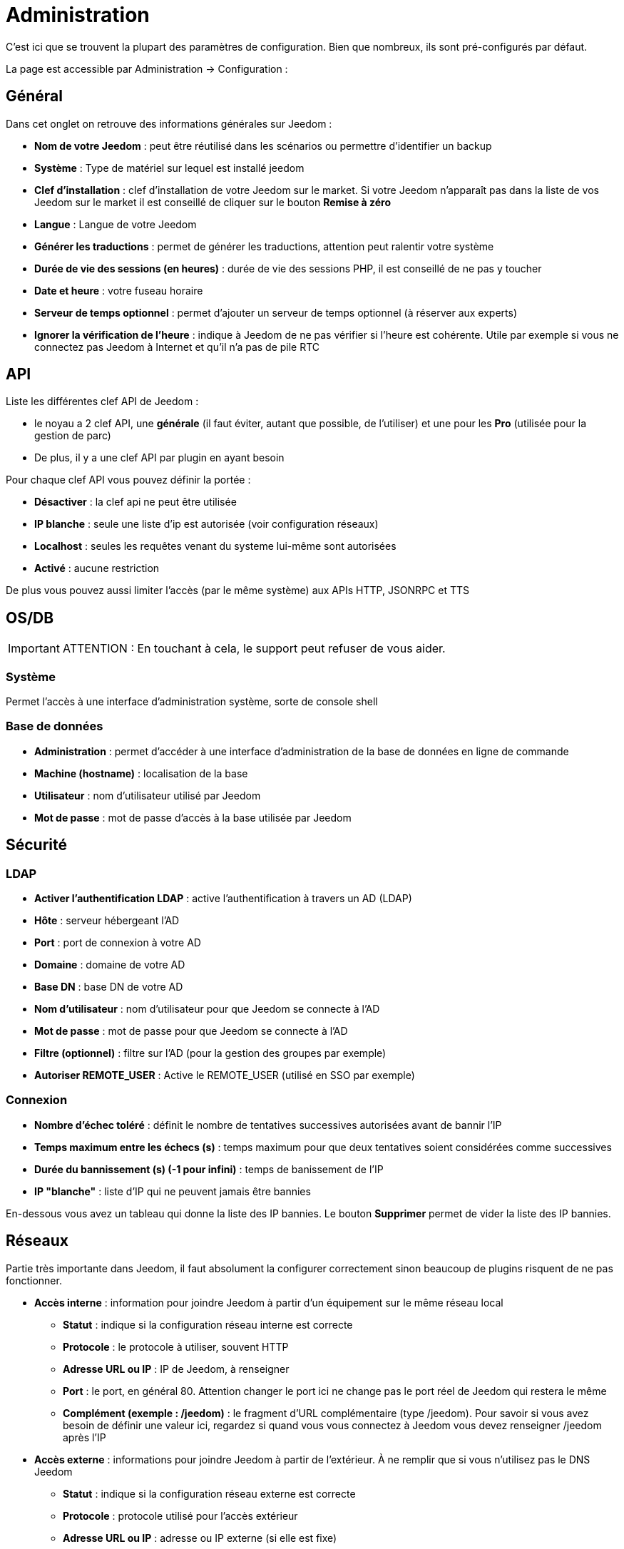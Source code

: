 = Administration

C’est ici que se trouvent la plupart des paramètres de configuration. Bien que nombreux, ils sont pré-configurés par défaut.

La page est accessible par Administration -> Configuration : 

== Général

Dans cet onglet on retrouve des informations générales sur Jeedom : 

* *Nom de votre Jeedom* : peut être réutilisé dans les scénarios ou permettre d'identifier un backup
* *Système* : Type de matériel sur lequel est installé jeedom
* *Clef d'installation* : clef d'installation de votre Jeedom sur le market. Si votre Jeedom n'apparaît pas dans la liste de vos Jeedom sur le market il est conseillé de cliquer sur le bouton *Remise à zéro*
* *Langue* : Langue de votre Jeedom
* *Générer les traductions* : permet de générer les traductions, attention peut ralentir votre système
* *Durée de vie des sessions (en heures)* : durée de vie des sessions PHP, il est conseillé de ne pas y toucher
* *Date et heure* : votre fuseau horaire
* *Serveur de temps optionnel* : permet d'ajouter un serveur de temps optionnel (à réserver aux experts)
* *Ignorer la vérification de l'heure* : indique à Jeedom de ne pas vérifier si l'heure est cohérente. Utile par exemple si vous ne connectez pas Jeedom à Internet et qu'il n'a pas de pile RTC

== API

Liste les différentes clef API de Jeedom : 

* le noyau a 2 clef API, une *générale* (il faut éviter, autant que possible, de l'utiliser) et une pour les *Pro* (utilisée pour la gestion de parc)
* De plus, il y a une clef API par plugin en ayant besoin

Pour chaque clef API vous pouvez définir la portée : 

* *Désactiver* : la clef api ne peut être utilisée
* *IP blanche* : seule une liste d'ip est autorisée (voir configuration réseaux)
* *Localhost* : seules les requêtes venant du systeme lui-même sont autorisées
* *Activé* : aucune restriction

De plus vous pouvez aussi limiter l'accès (par le même système) aux APIs HTTP, JSONRPC et TTS

== OS/DB
 
[IMPORTANT]
ATTENTION : En touchant à cela, le support peut refuser de vous aider.

=== Système

Permet l'accès à une interface d'administration système, sorte de console shell

=== Base de données

* *Administration* : permet d'accéder à une interface d'administration de la base de données en ligne de commande
* *Machine (hostname)* : localisation de la base
* *Utilisateur* : nom d'utilisateur utilisé par Jeedom
* *Mot de passe* : mot de passe d'accès à la base utilisée par Jeedom

== Sécurité

=== LDAP

* *Activer l'authentification LDAP* : active l'authentification à travers un AD (LDAP)
* *Hôte* : serveur hébergeant l'AD
* *Port* : port de connexion à votre AD
* *Domaine* : domaine de votre AD
* *Base DN* : base DN de votre AD
* *Nom d'utilisateur* : nom d'utilisateur pour que Jeedom se connecte à l'AD
* *Mot de passe* : mot de passe pour que Jeedom se connecte à l'AD
* *Filtre (optionnel)* : filtre sur l'AD (pour la gestion des groupes par exemple)
* *Autoriser REMOTE_USER* : Active le REMOTE_USER (utilisé en SSO par exemple)

=== Connexion

* *Nombre d'échec toléré* : définit le nombre de tentatives successives autorisées avant de bannir l'IP
* *Temps maximum entre les échecs (s)* : temps maximum pour que deux tentatives soient considérées comme successives
* *Durée du bannissement (s) (-1 pour infini)* : temps de banissement de l'IP
* *IP "blanche"* : liste d'IP qui ne peuvent jamais être bannies

En-dessous vous avez un tableau qui donne la liste des IP bannies.
Le bouton *Supprimer* permet de vider la liste des IP bannies.

== Réseaux

Partie très importante dans Jeedom, il faut absolument la configurer correctement sinon beaucoup de plugins risquent de ne pas fonctionner.

* *Accès interne* : information pour joindre Jeedom à partir d'un équipement sur le même réseau local
** *Statut* : indique si la configuration réseau interne est correcte
** *Protocole* : le protocole à utiliser, souvent HTTP
** *Adresse URL ou IP* : IP de Jeedom, à renseigner
** *Port* : le port, en général 80. Attention changer le port ici ne change pas le port réel de Jeedom qui restera le même
** *Complément (exemple : /jeedom)* : le fragment d'URL complémentaire (type /jeedom). Pour savoir si vous avez besoin de définir une valeur ici, regardez si quand vous vous connectez à Jeedom vous devez renseigner /jeedom après l'IP

* *Accès externe* : informations pour joindre Jeedom à partir de l'extérieur. À ne remplir que si vous n'utilisez pas le DNS Jeedom
** *Statut* : indique si la configuration réseau externe est correcte
** *Protocole* : protocole utilisé pour l'accès extérieur
** *Adresse URL ou IP* : adresse ou IP externe (si elle est fixe)
** *Port* : le port, en général 80. Attention changer le port ici ne change pas le port réel de Jeedom qui restera le même
** *Complément (exemple : /jeedom)* :  le fragment d'URL complémentaire (type /jeedom). Pour savoir si vous avez besoin de définir une valeur ici, regardez si quand vous vous connectez à Jeedom vous devez renseigner /jeedom après l'IP

* *Gestion avancée* : peut ne pas apparaître en fonction de la compatibilité avec votre matériel. Vous aurez ici la liste de vos interfaces réseaux
** *Désactiver la gestion du réseau par Jeedom* : indique à Jeedom de ne pas monitorer le réseau (à activer si Jeedom n'est connecté à aucun réseau)
* *Proxy market* : permet un accès distant à votre Jeedom sans avoir besoin d'un DNS, d'une IP fixe ou d'ouvrir les ports de votre box
** *Utiliser les DNS Jeedom* : active les DNS Jeedom (attention cela nécessite au moins un service pack)
** *Statut DNS* : statut du DNS HTTP
** *Gestion* : permet d'arrêter et relancer le service DNS

[TIP]
Si vous utilisez le protocole HTTPS, le port (par défaut) est 443. Si vous utilisez HTTP, le port (par défaut) sera le 80.

[IMPORTANT]
Cette partie est juste là pour expliquer à Jeedom son environnement : une modification du port ou de l'IP ici ne changera pas le port ou l'IP de Jeedom. Pour cela il faut se connecter en SSH et éditer le fichier /etc/network/interfaces pour l'IP et les fichiers etc/nginx/sites-available/default et etc/nginx/sites-available/default_ssl (pour le HTTPS). En cas de mauvaise manipulation de votre Jeedom, l'équipe Jeedom ne pourra être tenue pour responsable et pourra refuser toute demande de support.

[NOTE]
Vous pouvez voir link:http://blog.domadoo.fr/2014/10/15/acceder-depuis-lexterieur-jeedom-en-https[ici] un tutoriel pour mettre en place un certificat HTTPS auto-signé.

[IMPORTANT]
Si vous n'arrivez pas à faire fonctionner le DNS Jeedom, regardez la configuration du pare-feu et le filtre parental de votre box (sur livebox, par exemple, il faut mettre le pare-feu en "moyen").

== Couleurs

La colorisation des widgets est effectuée en fonction de la catégorie d'appartenance du widget qui est définie dans la configuration de chaque module (voir plugin Z-Wave, RFXCOM, etc). Parmi les catégories on retrouve le chauffage, les lumières, les automatismes, etc.

Pour chaque catégorie, on pourra choisir une couleur différente entre la version desktop et la version mobile. Il y a également deux types de couleur, les couleurs de fond des widgets et les couleurs des commandes lorsque le widget est de type graduel, par exemple les lumières, les volets, les températures.

En cliquant sur la couleur, une fenêtre s'ouvre, permettant de choisir sa couleur.

Vous pouvez aussi configurer ici la transparence des widgets de manière globale (qui sera la valeur par défaut, il est possible ensuite de modifier cette valeur widget par widget). La valeur par défaut est 1.0.

[TIP]
N'oubliez pas de sauvegarder après toute modification.

== Commandes

=== Historique

* *Afficher les statistiques sur les widgets* : permet d'afficher ou non les statistiques sur les widgets ; il faut que le widget soit compatible, ce qui est le cas pour la plupart ; il faut aussi que la commande soit de type numérique.
* *Période de calcul pour min, max, moyenne (en heures)* : période de calcul des statistiques (par défaut 24h), il n'est pas possible de mettre moins d'une heure.
* *Période de calcul pour la tendance (en heures)* : période de calcul des tendances (par défaut 2h), il n'est pas possible de mettre moins d'une heure.
* *Délai avant archivage (en heures)* : donne le délai avant archivage, par défaut la valeur est de 24h, c'est-à-dire que les données historisées doivent avoir plus de 24h pour être archivées (pour rappel, l'archivage va soit moyenner, soit prendre le maximum ou le minimum de la donnée sur une période qui correspond à la taille des paquets)
* *Archiver par paquet de (en heures)* : ce paramètre donne justement la taille des paquets, par defaut 1h ; cela signifie que Jeedom va prendre des périodes de 1h, moyenner (par exemple, suivant le réglage de la commande) et stocker cette nouvelle valeur (en supprimant les valeurs moyennées).
* *Seuil de calcul de tendance basse* : cette valeur correspond au seuil de tendance basse (Jeedom indique que la valeur est en baisse), il doit être négatif (par défaut -0.1).
* *Seuil de calcul de tendance haut* : idem mais à la tendance haute.
* *Période d'affichage des graphiques par defaut* : pour des questions de performance lors de l'affichage à la volée (en cliquant sur le widget ou par la page historique) Jeedom n'affiche qu'une période restreinte de l'historique (cela permet un affichage plus rapide) ; il est ici possible de régler cette valeur.

[NOTE]
Il est possible d'activer sur les widgets l'affichage du minimum, de la moyenne, du maximum et de la tendance (par défaut ceci est désactivé car cela a une tendance à allonger le temps d'affichage du dashboard à cause des calculs). Si vous activez cette option, par défaut, Jeedom se fonde sur les données des dernières 24h pour calculer ces statistiques. Les tendances sont par défaut calculées sur 2h. Ce paramètre est bien sûr modifiable (voir plus bas).La méthode de calcul de tendance est fondée sur le calcul des moindres carrés (voir https://fr.wikipedia.org/wiki/M%C3%A9thode_des_moindres_carr%C3%A9s[ici] pour le détail).

=== Push

* *URL de push globale* :  permet de rajouter une URL à appeler en cas de mise à jour d'une commande. Vous pouvez utiliser les tags suivants :
** \#value# pour la valeur de la commande, 
** \#cmd_name# pour le nom de la commande,
** \#cmd_id# pour l'identifiant unique de la commande,
** \#humanname# pour le nom complet de la commande (ex : \#[Salle de bain][Hydrometrie][Humidité]#).

== Cache

Permet de surveiller et d'agir sur le cache de Jeedom : 

* *Statistiques* : Nombre d'objets actuellement en cache.
* *Moteur de cache* : Indique quel type de cache est utilisé.
* *Nettoyer le cache* : Force la suppression des objets qui ne sont plus utiles (Jeedom le fait automatiquement toutes les nuits).
* *Vider toutes les données en cache* : Vide complètement le cache (attention cela peut faire perdre des données).
* *Temps de pause pour le long polling* : Fréquence à laquelle Jeedom verifie si il y a des évènements en attente pour les clients (interface web, application mobile...). Plus ce temps est court plus l'interface se mettra à jour rapidement, en contre partie, cela utilise plus de ressources et peut donc ralentir jeedom.

== Interactions

=== Général

Vous avez ici 3 paramètres : 

* *Sensibilité* : il y a 4 niveaux de correspondance. La sensibilité va de 1 (correspond exactement) à 99.
** pour 1 mot : le niveau de correspondance pour les interactions à un seul mot
** 2 mots : le niveau de correspondance pour les interactions à deux mots
** 3 mots : le niveau de correspondance pour les interactions à trois mots
** + de 3 mots : le niveau de correspondance pour les interactions à plus de trois mots
* *Ne pas répondre si l'interaction n'est pas comprise* : par défaut Jeedom répond "je n'ai pas compris" si l'interaction n'est pas comprise. Il est possible de désactiver ce fonctionnement pour que Jeedom ne réponde rien, cochez la case pour désactiver la réponse.
* *Regex général d'exclusion pour les interactions* : permet de définir une regexp qui, si elle correspond à une interaction, supprimera automatiquement cette phrase de la génération (réservé aux experts). Pour plus d'informations, voir les explications dans le chapitre *"Regexp d'exclusion"*

=== Interaction automatique, contextuelle & avertissement

Les interactions automatiques permettent à Jeedom de tenter de comprendre la commande même s'il n'y a pas d'interaction définie (il va chercher un nom d'objet et/ou d'équipement et/ou de commande pour essayer de répondre le mieux possible)

Les interactions contextuelles vous permettent d'enchaîner plusieurs demandes sans tout répéter, jeedom gardant le contexte, exemple : 

* Vous : Combien fait-il dans la chambre ?
* Jeedom : Température 25.2 °C
* Vous : et dans le salon ?
* Jeedom : Température 27.2 °C

Il est aussi possible de poser 2 questions en une : 

* Vous : Combien fait-il dans la chambre et dans le salon ?
* Jeedom : Température 27.2 °C
		   Température 27.2 °C

Les interactions de type "préviens-moi" permettent de demander à Jeedom de vous prévenir si une commande dépasse/descend ou vaut une certaine valeur. Par exemple :

* Vous : Préviens-moi si la température du salon dépasse 25°C ?
* Jeedom : OK

Dès que la température du salon dépassera 25°C jeedom vous le dira (une seule fois).

[NOTE]
Par défaut, Jeedom vous répondra par le même canal que celui que vous avez utilisé pour lui demander de vous prévenir. Si il n'en trouve pas alors il utilisera la commande par défaut spécifiée dans la configuration.

* *Activer les interactions automatiques* : active les interactions automatiques
* *Activer les réponses contextuelles* : active les interactions contextuelles
* *Réponse contextuelle prioritaire si la phrase commence par* : si la phrase commence par le mot en question alors Jeedom va prioritiser une réponse contextuelle (vous pouvez mettre plusieurs mots en les séparant par des ;)
* *Découper une interaction en 2 si elle contient* : idem mais pour le découpage d'une interaction contenant plusieurs questions
* *Activer les interactions "préviens moi" : cochez cette case pour activer les interactions "préviens moi"
* *Réponse de type "préviens moi" si la phrase commence par* : si la phrase commence par ce/ces mots alors Jeedom cherchera pour faire une interaction de type "préviens moi" (vous pouvez mettre plusieurs mots ou groupes de mots en les séparant par des ; )
* *Commande de retour par défaut* : commande de retour par défaut pour une interaction de type "préviens moi" (utilisée notamment si vous avez programmé l'alerte par l'interface mobile)
* *Synonyme pour les objets* : liste des synonymes pour les objets (ex : rdc|rez de chaussée|sous sol|bas;sdb|salle de bain)
* *Synonyme pour les équipements* : liste des synonymes pour les équipements
* *Synonyme pour les commandes* : liste des synonymes pour les commandes
* *Synonyme pour les résumés* : liste des synonymes pour les résumés

=== Couleurs

Cette partie permet de définir les couleurs pour le pilotage des bandeaux de LED par exemple (pour que Jeedom comprenne les couleurs type rouge/bleu/noir...)
Cliquez sur le bouton + pour ajouter une couleur, indiquez le mot à utiliser durant les interactions, puis sélectionnez la couleur proprement dite.

== Rapports

Permet de configuration la génération et la gestion des rapports

* *Délai d'attente après génération de la page (en ms)* : Délai d'attente après chargement du rapport pour faire la "photo", à changer si votre rapport est incomplet par exemple.
* *Nettoyer les rapport plus anciens de (jours)* : définit le nombre de jours avant de supprimer un rapport (les rapports prennent un peu de place, donc attention à ne pas mettre trop de conservation).

== Liens

Permet de configurer le graphique de lien

* *Profondeur pour les scénarios* : Permet de définir, lors de l'affichage d'un graphique de lien d'un scénario, le nombre d'éléments maximum à afficher (plus il y a d'éléments, plus le graphique sera lent à générer et plus il sera difficile à lire)
* *Profondeur pour les objets* : idem pour les objets
* *Profondeur pour les équipements* : idem pour les équipements
* *Profondeur pour les commandes* : idem pour les commandes
* *Profondeur pour les variables* : idem pour les variables
* *Paramètre de prerender* : permet d'agir sur la disposition du graphique
* *Paramètre de render* : idem

== Résumés

Permet d'ajouter des résumés d'objets (information affichée tout en haut dans la barre de menu Jeedom ou à côté des objets) : 

* *Clef* : clef du résumé, à ne surtout pas toucher
* *Nom* : Nom du résumé
* *Calcul* : Méthode de calcul, peut être de type 
** *Somme* : somme les différentes valeurs
** *Moyenne* : fait la moyenne des valeurs
** *Texte* : afficher textuellement la valeur (surtout pour celle de type chaîne de caractère)
* *Icone* : icone du résumé
* *Unité* : unité du résumé
* *Méthode de comptage* : si vous comptez une donnée binaire alors il faut mettre cette valeur à binaire, exemple si vous comptez le nombre de lampes allumées mais que vous avez juste la valeur du variateur (0 à 100), alors il faut mettre binaire, comme cela jeedom considérera que si la valeur est supérieure ou égale à 1 alors Jeedom considérera la lampe allumée. 
* *Affiché si valeur égale 0* : Si vous cochez cette case, la valeur sera masquée si elle vaut 0.
* *Liée à un virtuel* : lance la création d'un virtuel. Il prendra la valeur calculée dans ce résumé.

== Logs

Vous avez ici les options suivantes :

* *Timeline*
** *Nombre maximum d'évènements* : Nombre maximum d'événements à afficher dans la timeline.
** *Supprimer tous les évènements* : Supprime tous les événements de la timeline.
* *Messages*
** *Ajouter un message à chaque erreur dans les logs* : si un plugin ou Jeedom écrit un message d'erreur dans un log, Jeedom ajoute automatiquement un message dans le centre des messages (au moins vous êtes sûr de ne pas le manquer)
** *Commande d'information utilisateur* : permet de sélectionner une ou plusieurs commande(s) (à séparer par des &&) de type message qui seront utilisées lors de nouveaux messages (permet d'être tout de suite prévenu)
* *Alertes*
** *Ajouter un message à chaque Timeout* : ajoute un message dans le centre de message si un équipement tombe en timeout
** *Commande sur Timeout* : commande de type message à utiliser si un équipement est en timeout
** *Ajouter un message à chaque Batterie en Warning* : ajoute un message dans le centre de message si un équipement a son niveau de batterie en warning
** *Commande sur Batterie en Warning* : commande de type message à utiliser si un équipement a son niveau de batterie en warning
** *Ajouter un message à chaque Batterie en Danger* : ajoute un message dans le centre de message si un équipement a son niveau de batterie en danger
** *Commande sur Batterie en Danger* : commande de type message à utiliser si un équipement a son niveau de batterie en danger
** *Ajouter un message à chaque Warning* : ajoute un message dans le centre de message si une commande passe en alerte warning
** *Commande sur Warning* : commande de type message à utiliser si une commande passe en alerte warning
** *Ajouter un message à chaque Danger* : ajoute un message dans le centre de message si une commande passe en alerte danger
** *Commande sur Danger* : commande de type message à utiliser si une commande passe en alerte danger
* *Log* 
** *Moteur de log* : permet de changer le moteur de log pour par exemple les envoyer à un demon syslog(d)
** *Format des logs* : Format des logs à utiliser (attention ça n'affecte pas les logs des démons)
** *Nombre de lignes maximum dans un fichier de log* : Définit le nombre maximum de lignes dans un fichier de log. Il est recommandé de ne pas toucher cette valeur, car une valeur trop grande pourrait remplir le système de fichiers et/ou rendre Jeedom incapable d'afficher le log
** *Niveau de log par défaut* : niveau de log par defaut de jeedom

En dessous vous retrouvez un tableau permettant de gérer finement le niveau de log par type ou plugin de Jeedom

== Equipements

* *Nombre d'échecs avant désactivation de l'équipement* : nombre d'échecs de communication avec l'équipement avant désactivation de celui-ci (un message vous préviendra si cela arrive)
* *Seuil des piles* : permet de gérer les seuils d'alertes globaux sur les piles

== Mises à jour

* *Source de mise à jour* : choisir la source de mise à jour du core de jeedom
* *Version du core* : version du core à récuperer
* *Vérifier automatiquement s'il y a des mises à jour* : indique si il faut chercher automatiquement s'il y a de nouvelles mises à jour (attention pour éviter de faire tomber le market, l'heure de vérification peut changer)

=== Les dépots

Les dépôts sont des espaces de stockage (et de service) pour pouvoir mettre des backups, récupérer des plugins, récupérer le core de jeedom...

==== Fichier

Dépôt servant à activer l'envoi de plugins par des fichiers.

==== Github

Dépôt servant à relier Jeedom à Github.

* *Token* : token pour l'accès au dépôt privé
* *Utilisateur ou organisation du dépôt pour le core Jeedom* : nom de l'utilisateur ou de l'organisation sur github pour le core
* *Nom du dépôt pour le core Jeedom* : nom du dépot pour le core
* *Branche pour le core Jeedom* : branche du dépot pour le core

==== Market

Dépôt servant à relier Jeedom au market, il est vivement conseillé d'utiliser ce dépôt. Attention toute demande de support pourra être refusée si vous utilisez un autre dépôt que celui-ci.

* *Adresse* : adresse du Market
* *Nom d'utilisateur* : votre nom d'utilisateur sur le Market
* *Mot de passe* : votre mot de passe du Market
* *Tester* : permet de tester la connexion au Market

==== Samba

Dépôt permettant d'envoyer automatiquement un backup de Jeedom sur un partage Samba (par exemple : NAS Synology).

* *[Backup] IP* : IP du serveur Samba
* *[Backup] Utilisateur* : nom d'utilisateur pour la connexion (les connexions anonymes ne sont pas possibles). Attention : l'utilisateur doit forcément avoir les droits en lecture et écriture sur ce répertoire
* *[Backup] Mot de passe* : mot de passe de l'utilisateur
* *[Backup] Partage* : chemin du partage (attention à bien s'arrêter au niveau du partage)
* *[Backup] Chemin* : chemin dans le partage (à mettre en relatif), celui-ci doit exister

[NOTE]
Si le chemin d'accès à votre dossier de sauvegarde samba est : \\192.168.0.1\Sauvegardes\Domotique\Jeedom
Alors IP = 192.168.0.1 , Partage = //192.168.0.1/Sauvegardes , Chemin = Domotique/Jeedom

[NOTE]
Lors de la validation du partage samba, tel que décrit précédemment, une nouvelle forme de sauvegarde apparait dans le menu
"Sauvegardes" de jeedom. En l'activant, jeedom procédera à son envoi automatique lors de la prochaine sauvegarde effectuée. Un test est possible en effectuant une sauvegarde manuelle.

[IMPORTANT]
Il vous faudra peut-être installer le paquet smbclient par SSH pour que le dépôt fonctionne.

[IMPORTANT]
Jeedom doit être le seul à écrire dans ce dossier et il doit être vide par défaut (c'est à dire avant la configuration et l'envoi de la première sauvegarde, le dossier ne doit contenir aucun fichier ou dossier).

==== URL

* *URL core Jeedom*
* *URL version core Jeedom*
